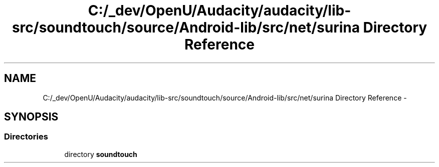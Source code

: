 .TH "C:/_dev/OpenU/Audacity/audacity/lib-src/soundtouch/source/Android-lib/src/net/surina Directory Reference" 3 "Thu Apr 28 2016" "Audacity" \" -*- nroff -*-
.ad l
.nh
.SH NAME
C:/_dev/OpenU/Audacity/audacity/lib-src/soundtouch/source/Android-lib/src/net/surina Directory Reference \- 
.SH SYNOPSIS
.br
.PP
.SS "Directories"

.in +1c
.ti -1c
.RI "directory \fBsoundtouch\fP"
.br
.in -1c
